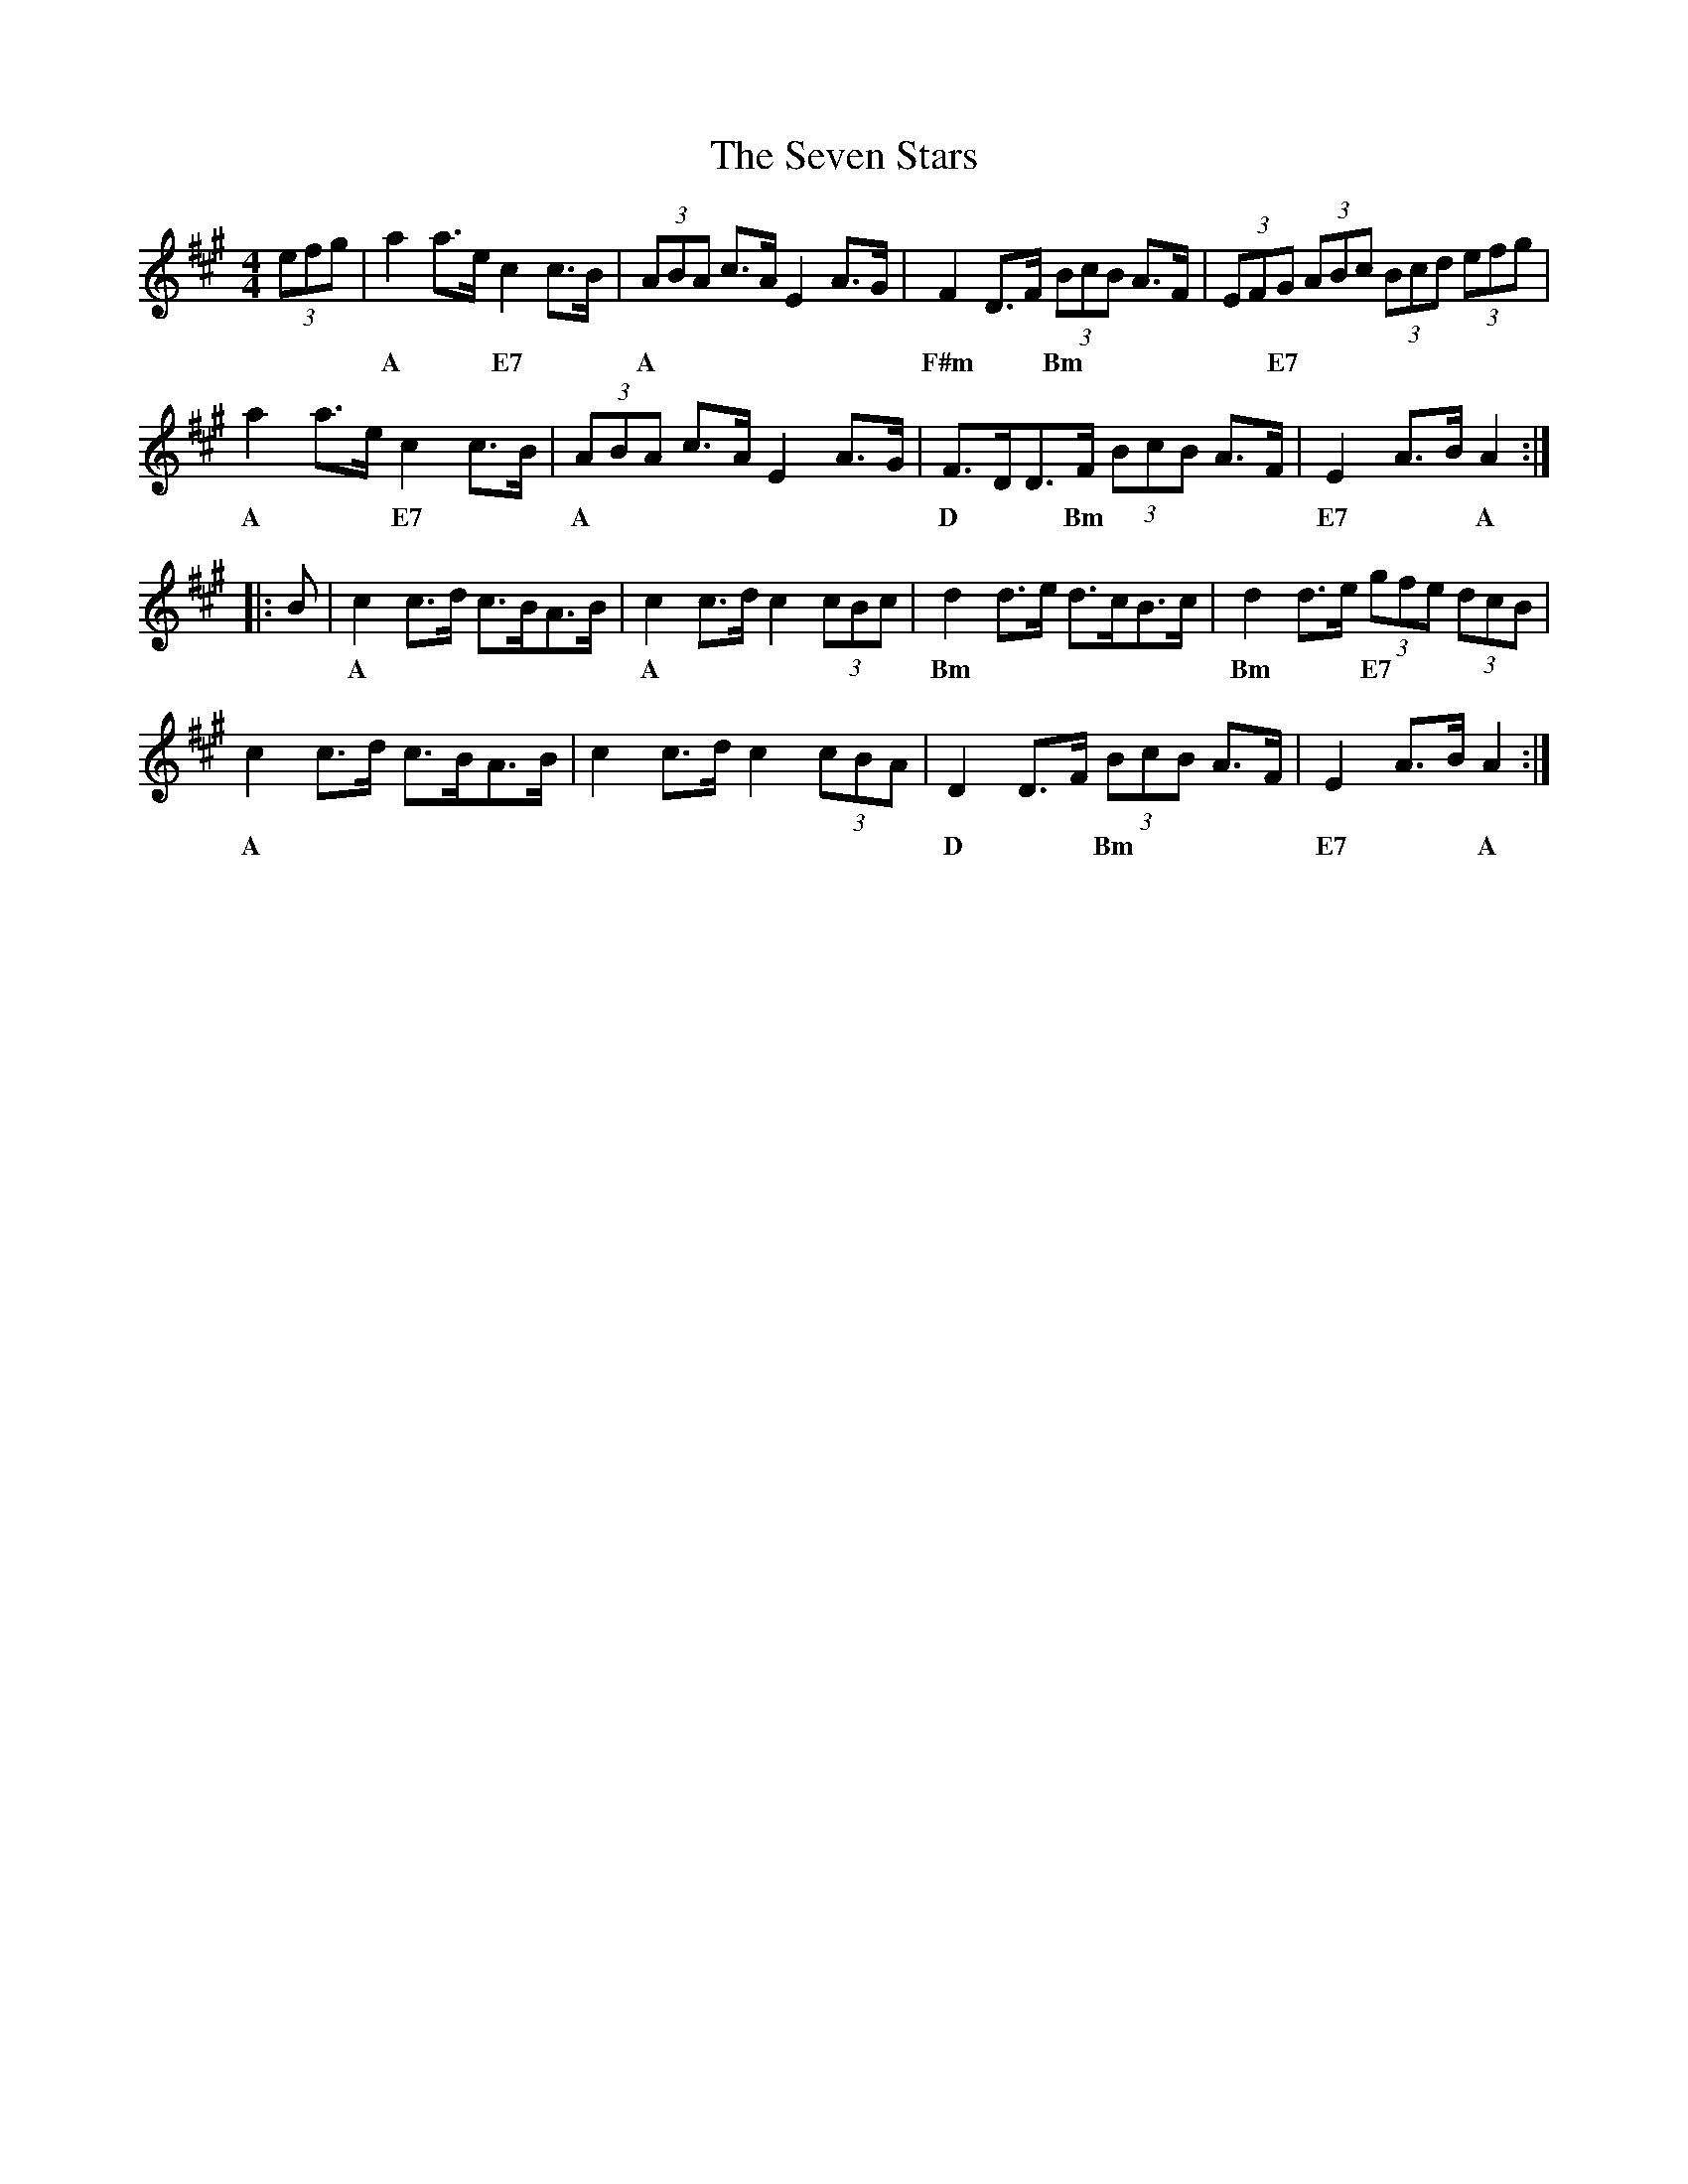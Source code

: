 X: 36556
T: Seven Stars, The
R: hornpipe
M: 4/4
K: Amajor
(3efg|a2a>e c2c>B|(3ABA c>A E2A>G|F2D>F (3BcB A>F|(3EFG (3ABc (3Bcd (3efg|
w:|A**E7|A|F#m**Bm|**E7
a2a>e c2c>B|(3ABA c>A E2A>G|F>DD>F (3BcB A>F|E2A>B A2:|:
w:A**E7|A|D**Bm|E7**A
B|c2c>d c>BA>B|c2c>d c2(3cBc|d2d>e d>cB>c|d2d>e (3gfe (3dcB|
w:|A|A|Bm|Bm**E7
c2c>d c>BA>B|c2c>d c2(3cBA|D2D>F (3BcB A>F|E2A>B A2:|
w:A||D**Bm|E7**A

